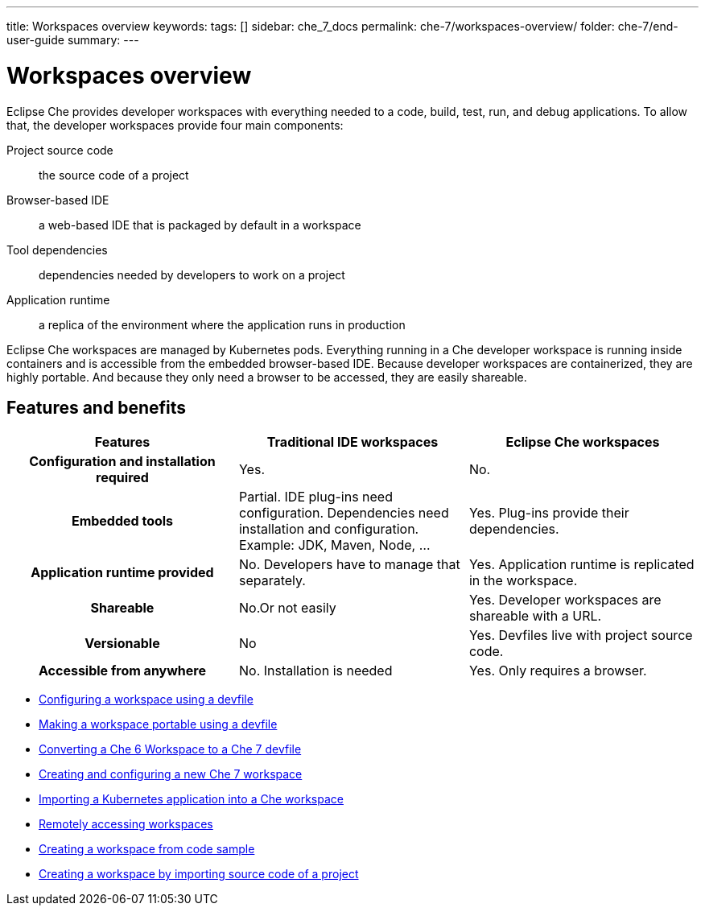---
title: Workspaces overview
keywords:
tags: []
sidebar: che_7_docs
permalink: che-7/workspaces-overview/
folder: che-7/end-user-guide
summary:
---

[id="workspaces-overview"]
= Workspaces overview

Eclipse Che provides developer workspaces with everything needed to a code, build, test, run, and debug applications. To allow that, the developer workspaces provide four main components:

Project source code:: the source code of a project
Browser-based IDE:: a web-based IDE that is packaged by default in a workspace
Tool dependencies:: dependencies needed by developers to work on a project
Application runtime:: a replica of the environment where the application runs in production

Eclipse Che workspaces are managed by Kubernetes pods. Everything running in a Che developer workspace is running inside containers and is accessible from the embedded browser-based IDE. Because developer workspaces are containerized, they are highly portable. And because they only need a browser to be accessed, they are easily shareable.


== Features and benefits

[options="header",cols="h,,"]
|===
| Features
| Traditional IDE workspaces
| Eclipse Che workspaces

| Configuration and installation required
| Yes.
| No.

| Embedded tools
| Partial. IDE plug-ins need configuration. Dependencies need installation and configuration. Example: JDK, Maven, Node, ...
| Yes. Plug-ins provide their dependencies.

| Application runtime provided
| No. Developers have to manage that separately.
| Yes. Application runtime is replicated in the workspace.

| Shareable
| No.Or not easily                                                                                                 | Yes. Developer workspaces are shareable with a URL.

| Versionable
| No
| Yes. Devfiles live with project source code.

| Accessible from anywhere
| No. Installation is needed
| Yes. Only requires a browser.
|===

// TODO: Diagram

* link:{{site.baseurl}}che-7/configuring-a-workspace-using-a-devfile[Configuring a workspace using a devfile]
* link:{{site.baseurl}}che-7/making-a-workspace-portable-using-a-devfile[Making a workspace portable using a devfile]
* link:{{site.baseurl}}che-7/converting-a-che-6-workspace-to-a-che-7-devfile[Converting a Che 6 Workspace to a Che 7 devfile]
* link:{{site.baseurl}}che-7/creating-and-configuring-a-new-che-7-workspace[Creating and configuring a new Che 7 workspace]
// * link:{{site.baseurl}}che-7/using-and-customizing-a-workspace-template-stack[Using and customizing a workspace template - stack]
// * link:{{site.baseurl}}che-7/exporting-a-workspace-with-a-che-factory[Exporting a workspace with a Che factory]
// * link:{{site.baseurl}}che-7/sharing-access-to-a-che-workspace[Sharing access to a Che workspace]
* link:{{site.baseurl}}che-7/importing-a-kubernetes-application-into-a-che-workspace[Importing a Kubernetes application into a Che workspace]
* link:{{site.baseurl}}che-7/remotely-accessing-che-workspaces[Remotely accessing workspaces]
* link:{{site.baseurl}}che-7/creating-a-workspace-from-code-sample[Creating a workspace from code sample]
* link:{{site.baseurl}}che-7/creating-a-workspace-by-importing-source-code-of-a-project[Creating a workspace by importing source code of a project]
// * link:{{site.baseurl}}che-7/configuring-vcs-credentials-for-workspaces[Configuring VCS credentials for workspaces]
// * link:{{site.baseurl}}che-7/use-an-alternative-che-workspace-editor[Using an alternative Che workspace editor]
